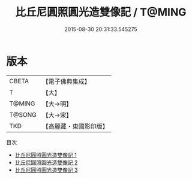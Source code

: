 #+TITLE: 比丘尼圓照圓光造雙像記 / T@MING

#+DATE: 2015-08-30 20:31:33.545275
* 版本
 |     CBETA|【電子佛典集成】|
 |         T|【大】     |
 |    T@MING|【大→明】   |
 |    T@SONG|【大→宋】   |
 |       TKD|【高麗藏・東國影印版】|
目次
 - [[file:KR6j0394_001.txt][比丘尼圓照圓光造雙像記 1]]
 - [[file:KR6j0394_002.txt][比丘尼圓照圓光造雙像記 2]]
 - [[file:KR6j0394_003.txt][比丘尼圓照圓光造雙像記 3]]

